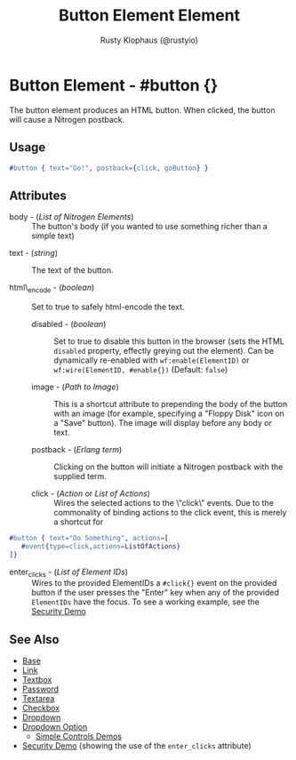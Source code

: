 # vim: sw=3 ts=3 et ft=org

#+TITLE: Button Element Element
#+STYLE: <LINK href='../stylesheet.css' rel='stylesheet' type='text/css' />
#+AUTHOR: Rusty Klophaus (@rustyio)
#+OPTIONS:   H:2 num:1 toc:1 \n:nil @:t ::t |:t ^:t -:t f:t *:t <:t
#+EMAIL: 
#+TEXT: [[http://nitrogenproject.com][Home]] | [[file:../index.org][Getting Started]] | [[file:../api.org][API]] | [[file:../elements.org][*Elements*]] | [[file:../actions.org][Actions]] | [[file:../validators.org][Validators]] | [[file:../handlers.org][Handlers]] | [[file:../config.org][Configuration Options]] | [[file:../plugins.org][Plugins]] | [[file:../jquery_mobile_integration.org][Mobile]] | [[file:../troubleshooting.org][Troubleshooting]] | [[file:../about.org][About]]

* Button Element - #button {}

  The button element produces an HTML button. When clicked,
  the button will cause a Nitrogen postback.

** Usage

#+BEGIN_SRC erlang
   #button { text="Go!", postback={click, goButton} }
#+END_SRC

** Attributes

	+ body - (/List of Nitrogen Elements/) :: The button's body (if you wanted
		to use something richer than a simple text)

  + text - (/string/) :: The text of the button.

  + html\_encode - (/boolean/) :: Set to true to safely html-encode the text.

	+ disabled - (/boolean/) :: Set to true to disable this button in the
		browser (sets the HTML =disabled= property, effectly greying out the
		element). Can be dynamically re-enabled with =wf:enable(ElementID)= or
		=wf:wire(ElementID, #enable{})= (Default: =false=)

	+ image - (/Path to Image/) :: This is a shortcut attribute to prepending
		the body of the button with an image (for example, specifying a "Floppy
		Disk" icon on a "Save" button). The image will display before any body or
		text.

	+ postback - (/Erlang term/) :: Clicking on the button will initiate a
		Nitrogen postback with the supplied term.

	+ click - (/Action/ or /List of Actions/) :: Wires the selected actions to
		the \"click\" events.  Due to the commonality of binding actions to the
		click event, this is merely a shortcut for

#+BEGIN_SRC ERLANG
   #button { text="Do Something", actions=[
      #event{type=click,actions=ListOfActions}
   ]}
#+END_SRC

  + enter_clicks - (/List of Element IDs/) :: Wires to the provided ElementIDs
    a =#click{}= event on the provided button if the user presses the "Enter"
    key when any of the provided =ElementIDs= have the focus. To see a working
    example, see the [[http://nitrogenproject.com/demos/security][Security Demo]]

** See Also

   + [[./base.html][Base]]
   + [[./link.html][Link]]
   + [[./textbox.html][Textbox]]
   + [[./password.html][Password]]
   + [[./textarea.html][Textarea]]
   + [[./checkbox.html][Checkbox]]
   + [[./dropdown.html][Dropdown]]
   + [[./option.html][Dropdown Option]]
	 + [[http://nitrogenproject.com/demos/simplecontrols][Simple Controls Demos]]
   + [[http://nitrogenproject.com/demos/security][Security Demo]]
     (showing the use of the =enter_clicks= attribute)
